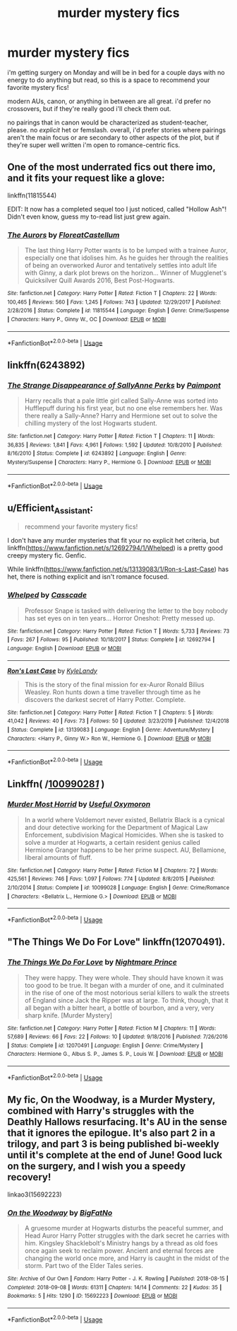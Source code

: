 #+TITLE: murder mystery fics

* murder mystery fics
:PROPERTIES:
:Author: trichstersongs
:Score: 3
:DateUnix: 1590895415.0
:DateShort: 2020-May-31
:FlairText: Request
:END:
i'm getting surgery on Monday and will be in bed for a couple days with no energy to do anything but read, so this is a space to recommend your favorite mystery fics!

modern AUs, canon, or anything in between are all great. i'd prefer no crossovers, but if they're really good i'll check them out.

no pairings that in canon would be characterized as student-teacher, please. no /explicit/ het or femslash. overall, i'd prefer stories where pairings aren't the main focus or are secondary to other aspects of the plot, but if they're super well written i'm open to romance-centric fics.


** One of the most underrated fics out there imo, and it fits your request like a glove:

linkffn(11815544)

EDIT: It now has a completed sequel too I just noticed, called "Hollow Ash"! Didn't even know, guess my to-read list just grew again.
:PROPERTIES:
:Author: Blubberinoo
:Score: 3
:DateUnix: 1590897403.0
:DateShort: 2020-May-31
:END:

*** [[https://www.fanfiction.net/s/11815544/1/][*/The Aurors/*]] by [[https://www.fanfiction.net/u/6993240/FloreatCastellum][/FloreatCastellum/]]

#+begin_quote
  The last thing Harry Potter wants is to be lumped with a trainee Auror, especially one that idolises him. As he guides her through the realities of being an overworked Auror and tentatively settles into adult life with Ginny, a dark plot brews on the horizon... Winner of Mugglenet's Quicksilver Quill Awards 2016, Best Post-Hogwarts.
#+end_quote

^{/Site/:} ^{fanfiction.net} ^{*|*} ^{/Category/:} ^{Harry} ^{Potter} ^{*|*} ^{/Rated/:} ^{Fiction} ^{T} ^{*|*} ^{/Chapters/:} ^{22} ^{*|*} ^{/Words/:} ^{100,465} ^{*|*} ^{/Reviews/:} ^{560} ^{*|*} ^{/Favs/:} ^{1,245} ^{*|*} ^{/Follows/:} ^{743} ^{*|*} ^{/Updated/:} ^{12/29/2017} ^{*|*} ^{/Published/:} ^{2/28/2016} ^{*|*} ^{/Status/:} ^{Complete} ^{*|*} ^{/id/:} ^{11815544} ^{*|*} ^{/Language/:} ^{English} ^{*|*} ^{/Genre/:} ^{Crime/Suspense} ^{*|*} ^{/Characters/:} ^{Harry} ^{P.,} ^{Ginny} ^{W.,} ^{OC} ^{*|*} ^{/Download/:} ^{[[http://www.ff2ebook.com/old/ffn-bot/index.php?id=11815544&source=ff&filetype=epub][EPUB]]} ^{or} ^{[[http://www.ff2ebook.com/old/ffn-bot/index.php?id=11815544&source=ff&filetype=mobi][MOBI]]}

--------------

*FanfictionBot*^{2.0.0-beta} | [[https://github.com/tusing/reddit-ffn-bot/wiki/Usage][Usage]]
:PROPERTIES:
:Author: FanfictionBot
:Score: 1
:DateUnix: 1590897419.0
:DateShort: 2020-May-31
:END:


** linkffn(6243892)
:PROPERTIES:
:Author: aMiserable_creature
:Score: 2
:DateUnix: 1590958224.0
:DateShort: 2020-Jun-01
:END:

*** [[https://www.fanfiction.net/s/6243892/1/][*/The Strange Disappearance of SallyAnne Perks/*]] by [[https://www.fanfiction.net/u/2289300/Paimpont][/Paimpont/]]

#+begin_quote
  Harry recalls that a pale little girl called Sally-Anne was sorted into Hufflepuff during his first year, but no one else remembers her. Was there really a Sally-Anne? Harry and Hermione set out to solve the chilling mystery of the lost Hogwarts student.
#+end_quote

^{/Site/:} ^{fanfiction.net} ^{*|*} ^{/Category/:} ^{Harry} ^{Potter} ^{*|*} ^{/Rated/:} ^{Fiction} ^{T} ^{*|*} ^{/Chapters/:} ^{11} ^{*|*} ^{/Words/:} ^{36,835} ^{*|*} ^{/Reviews/:} ^{1,841} ^{*|*} ^{/Favs/:} ^{4,961} ^{*|*} ^{/Follows/:} ^{1,592} ^{*|*} ^{/Updated/:} ^{10/8/2010} ^{*|*} ^{/Published/:} ^{8/16/2010} ^{*|*} ^{/Status/:} ^{Complete} ^{*|*} ^{/id/:} ^{6243892} ^{*|*} ^{/Language/:} ^{English} ^{*|*} ^{/Genre/:} ^{Mystery/Suspense} ^{*|*} ^{/Characters/:} ^{Harry} ^{P.,} ^{Hermione} ^{G.} ^{*|*} ^{/Download/:} ^{[[http://www.ff2ebook.com/old/ffn-bot/index.php?id=6243892&source=ff&filetype=epub][EPUB]]} ^{or} ^{[[http://www.ff2ebook.com/old/ffn-bot/index.php?id=6243892&source=ff&filetype=mobi][MOBI]]}

--------------

*FanfictionBot*^{2.0.0-beta} | [[https://github.com/tusing/reddit-ffn-bot/wiki/Usage][Usage]]
:PROPERTIES:
:Author: FanfictionBot
:Score: 2
:DateUnix: 1590958232.0
:DateShort: 2020-Jun-01
:END:


** u/Efficient_Assistant:
#+begin_quote
  recommend your favorite mystery fics!
#+end_quote

I don't have any murder mysteries that fit your no explicit het criteria, but linkffn([[https://www.fanfiction.net/s/12692794/1/Whelped]]) is a pretty good creepy mystery fic. Genfic.

While linkffn([[https://www.fanfiction.net/s/13139083/1/Ron-s-Last-Case]]) has het, there is nothing explicit and isn't romance focused.
:PROPERTIES:
:Author: Efficient_Assistant
:Score: 1
:DateUnix: 1590910736.0
:DateShort: 2020-May-31
:END:

*** [[https://www.fanfiction.net/s/12692794/1/][*/Whelped/*]] by [[https://www.fanfiction.net/u/7949415/Casscade][/Casscade/]]

#+begin_quote
  Professor Snape is tasked with delivering the letter to the boy nobody has set eyes on in ten years... Horror Oneshot: Pretty messed up.
#+end_quote

^{/Site/:} ^{fanfiction.net} ^{*|*} ^{/Category/:} ^{Harry} ^{Potter} ^{*|*} ^{/Rated/:} ^{Fiction} ^{T} ^{*|*} ^{/Words/:} ^{5,733} ^{*|*} ^{/Reviews/:} ^{73} ^{*|*} ^{/Favs/:} ^{267} ^{*|*} ^{/Follows/:} ^{95} ^{*|*} ^{/Published/:} ^{10/18/2017} ^{*|*} ^{/Status/:} ^{Complete} ^{*|*} ^{/id/:} ^{12692794} ^{*|*} ^{/Language/:} ^{English} ^{*|*} ^{/Download/:} ^{[[http://www.ff2ebook.com/old/ffn-bot/index.php?id=12692794&source=ff&filetype=epub][EPUB]]} ^{or} ^{[[http://www.ff2ebook.com/old/ffn-bot/index.php?id=12692794&source=ff&filetype=mobi][MOBI]]}

--------------

[[https://www.fanfiction.net/s/13139083/1/][*/Ron's Last Case/*]] by [[https://www.fanfiction.net/u/11169073/KyleLandy][/KyleLandy/]]

#+begin_quote
  This is the story of the final mission for ex-Auror Ronald Bilius Weasley. Ron hunts down a time traveller through time as he discovers the darkest secret of Harry Potter. Complete.
#+end_quote

^{/Site/:} ^{fanfiction.net} ^{*|*} ^{/Category/:} ^{Harry} ^{Potter} ^{*|*} ^{/Rated/:} ^{Fiction} ^{T} ^{*|*} ^{/Chapters/:} ^{5} ^{*|*} ^{/Words/:} ^{41,042} ^{*|*} ^{/Reviews/:} ^{40} ^{*|*} ^{/Favs/:} ^{73} ^{*|*} ^{/Follows/:} ^{50} ^{*|*} ^{/Updated/:} ^{3/23/2019} ^{*|*} ^{/Published/:} ^{12/4/2018} ^{*|*} ^{/Status/:} ^{Complete} ^{*|*} ^{/id/:} ^{13139083} ^{*|*} ^{/Language/:} ^{English} ^{*|*} ^{/Genre/:} ^{Adventure/Mystery} ^{*|*} ^{/Characters/:} ^{<Harry} ^{P.,} ^{Ginny} ^{W.>} ^{Ron} ^{W.,} ^{Hermione} ^{G.} ^{*|*} ^{/Download/:} ^{[[http://www.ff2ebook.com/old/ffn-bot/index.php?id=13139083&source=ff&filetype=epub][EPUB]]} ^{or} ^{[[http://www.ff2ebook.com/old/ffn-bot/index.php?id=13139083&source=ff&filetype=mobi][MOBI]]}

--------------

*FanfictionBot*^{2.0.0-beta} | [[https://github.com/tusing/reddit-ffn-bot/wiki/Usage][Usage]]
:PROPERTIES:
:Author: FanfictionBot
:Score: 1
:DateUnix: 1590910800.0
:DateShort: 2020-May-31
:END:


** Linkffn( /[[https://www.fanfiction.net/s/10099028/1/][10099028/1/]] )
:PROPERTIES:
:Author: Sang-Lys
:Score: 1
:DateUnix: 1590922780.0
:DateShort: 2020-May-31
:END:

*** [[https://www.fanfiction.net/s/10099028/1/][*/Murder Most Horrid/*]] by [[https://www.fanfiction.net/u/1285752/Useful-Oxymoron][/Useful Oxymoron/]]

#+begin_quote
  In a world where Voldemort never existed, Bellatrix Black is a cynical and dour detective working for the Department of Magical Law Enforcement, subdivision Magical Homicides. When she is tasked to solve a murder at Hogwarts, a certain resident genius called Hermione Granger happens to be her prime suspect. AU, Bellamione, liberal amounts of fluff.
#+end_quote

^{/Site/:} ^{fanfiction.net} ^{*|*} ^{/Category/:} ^{Harry} ^{Potter} ^{*|*} ^{/Rated/:} ^{Fiction} ^{M} ^{*|*} ^{/Chapters/:} ^{72} ^{*|*} ^{/Words/:} ^{425,561} ^{*|*} ^{/Reviews/:} ^{746} ^{*|*} ^{/Favs/:} ^{1,097} ^{*|*} ^{/Follows/:} ^{774} ^{*|*} ^{/Updated/:} ^{8/8/2015} ^{*|*} ^{/Published/:} ^{2/10/2014} ^{*|*} ^{/Status/:} ^{Complete} ^{*|*} ^{/id/:} ^{10099028} ^{*|*} ^{/Language/:} ^{English} ^{*|*} ^{/Genre/:} ^{Crime/Romance} ^{*|*} ^{/Characters/:} ^{<Bellatrix} ^{L.,} ^{Hermione} ^{G.>} ^{*|*} ^{/Download/:} ^{[[http://www.ff2ebook.com/old/ffn-bot/index.php?id=10099028&source=ff&filetype=epub][EPUB]]} ^{or} ^{[[http://www.ff2ebook.com/old/ffn-bot/index.php?id=10099028&source=ff&filetype=mobi][MOBI]]}

--------------

*FanfictionBot*^{2.0.0-beta} | [[https://github.com/tusing/reddit-ffn-bot/wiki/Usage][Usage]]
:PROPERTIES:
:Author: FanfictionBot
:Score: 1
:DateUnix: 1590922818.0
:DateShort: 2020-May-31
:END:


** "The Things We Do For Love" linkffn(12070491).
:PROPERTIES:
:Author: Lucylouluna
:Score: 1
:DateUnix: 1590938538.0
:DateShort: 2020-May-31
:END:

*** [[https://www.fanfiction.net/s/12070491/1/][*/The Things We Do For Love/*]] by [[https://www.fanfiction.net/u/2749313/Nightmare-Prince][/Nightmare Prince/]]

#+begin_quote
  They were happy. They were whole. They should have known it was too good to be true. It began with a murder of one, and it culminated in the rise of one of the most notorious serial killers to walk the streets of England since Jack the Ripper was at large. To think, though, that it all began with a bitter heart, a bottle of bourbon, and a very, very sharp knife. [Murder Mystery]
#+end_quote

^{/Site/:} ^{fanfiction.net} ^{*|*} ^{/Category/:} ^{Harry} ^{Potter} ^{*|*} ^{/Rated/:} ^{Fiction} ^{M} ^{*|*} ^{/Chapters/:} ^{11} ^{*|*} ^{/Words/:} ^{57,689} ^{*|*} ^{/Reviews/:} ^{66} ^{*|*} ^{/Favs/:} ^{22} ^{*|*} ^{/Follows/:} ^{10} ^{*|*} ^{/Updated/:} ^{9/18/2016} ^{*|*} ^{/Published/:} ^{7/26/2016} ^{*|*} ^{/Status/:} ^{Complete} ^{*|*} ^{/id/:} ^{12070491} ^{*|*} ^{/Language/:} ^{English} ^{*|*} ^{/Genre/:} ^{Crime/Mystery} ^{*|*} ^{/Characters/:} ^{Hermione} ^{G.,} ^{Albus} ^{S.} ^{P.,} ^{James} ^{S.} ^{P.,} ^{Louis} ^{W.} ^{*|*} ^{/Download/:} ^{[[http://www.ff2ebook.com/old/ffn-bot/index.php?id=12070491&source=ff&filetype=epub][EPUB]]} ^{or} ^{[[http://www.ff2ebook.com/old/ffn-bot/index.php?id=12070491&source=ff&filetype=mobi][MOBI]]}

--------------

*FanfictionBot*^{2.0.0-beta} | [[https://github.com/tusing/reddit-ffn-bot/wiki/Usage][Usage]]
:PROPERTIES:
:Author: FanfictionBot
:Score: 1
:DateUnix: 1590938551.0
:DateShort: 2020-May-31
:END:


** My fic, On the Woodway, is a Murder Mystery, combined with Harry's struggles with the Deathly Hallows resurfacing. It's AU in the sense that it ignores the epilogue. It's also part 2 in a trilogy, and part 3 is being published bi-weekly until it's complete at the end of June! Good luck on the surgery, and I wish you a speedy recovery!

linkao3(15692223)
:PROPERTIES:
:Author: BigFatNo
:Score: 1
:DateUnix: 1590951561.0
:DateShort: 2020-May-31
:END:

*** [[https://archiveofourown.org/works/15692223][*/On the Woodway/*]] by [[https://www.archiveofourown.org/users/BigFatNo/pseuds/BigFatNo][/BigFatNo/]]

#+begin_quote
  A gruesome murder at Hogwarts disturbs the peaceful summer, and Head Auror Harry Potter struggles with the dark secret he carries with him. Kingsley Shacklebolt's Ministry hangs by a thread as old foes once again seek to reclaim power. Ancient and eternal forces are changing the world once more, and Harry is caught in the midst of the storm. Part two of the Elder Tales series.
#+end_quote

^{/Site/:} ^{Archive} ^{of} ^{Our} ^{Own} ^{*|*} ^{/Fandom/:} ^{Harry} ^{Potter} ^{-} ^{J.} ^{K.} ^{Rowling} ^{*|*} ^{/Published/:} ^{2018-08-15} ^{*|*} ^{/Completed/:} ^{2018-09-08} ^{*|*} ^{/Words/:} ^{61311} ^{*|*} ^{/Chapters/:} ^{14/14} ^{*|*} ^{/Comments/:} ^{22} ^{*|*} ^{/Kudos/:} ^{35} ^{*|*} ^{/Bookmarks/:} ^{5} ^{*|*} ^{/Hits/:} ^{1290} ^{*|*} ^{/ID/:} ^{15692223} ^{*|*} ^{/Download/:} ^{[[https://archiveofourown.org/downloads/15692223/On%20the%20Woodway.epub?updated_at=1545264532][EPUB]]} ^{or} ^{[[https://archiveofourown.org/downloads/15692223/On%20the%20Woodway.mobi?updated_at=1545264532][MOBI]]}

--------------

*FanfictionBot*^{2.0.0-beta} | [[https://github.com/tusing/reddit-ffn-bot/wiki/Usage][Usage]]
:PROPERTIES:
:Author: FanfictionBot
:Score: 1
:DateUnix: 1590951605.0
:DateShort: 2020-May-31
:END:
